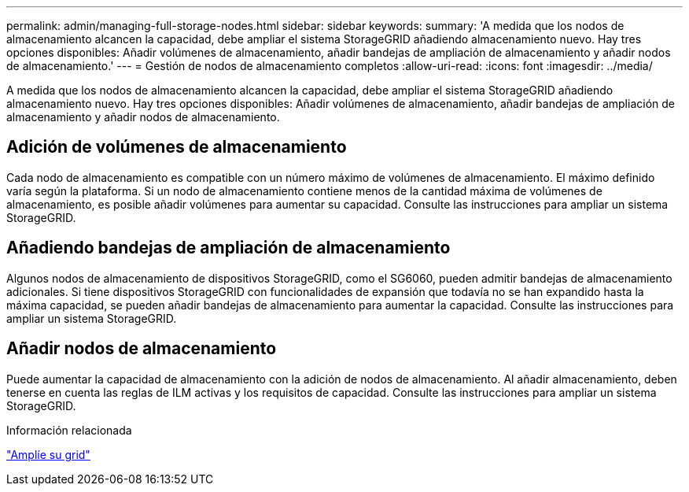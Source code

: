 ---
permalink: admin/managing-full-storage-nodes.html 
sidebar: sidebar 
keywords:  
summary: 'A medida que los nodos de almacenamiento alcancen la capacidad, debe ampliar el sistema StorageGRID añadiendo almacenamiento nuevo. Hay tres opciones disponibles: Añadir volúmenes de almacenamiento, añadir bandejas de ampliación de almacenamiento y añadir nodos de almacenamiento.' 
---
= Gestión de nodos de almacenamiento completos
:allow-uri-read: 
:icons: font
:imagesdir: ../media/


[role="lead"]
A medida que los nodos de almacenamiento alcancen la capacidad, debe ampliar el sistema StorageGRID añadiendo almacenamiento nuevo. Hay tres opciones disponibles: Añadir volúmenes de almacenamiento, añadir bandejas de ampliación de almacenamiento y añadir nodos de almacenamiento.



== Adición de volúmenes de almacenamiento

Cada nodo de almacenamiento es compatible con un número máximo de volúmenes de almacenamiento. El máximo definido varía según la plataforma. Si un nodo de almacenamiento contiene menos de la cantidad máxima de volúmenes de almacenamiento, es posible añadir volúmenes para aumentar su capacidad. Consulte las instrucciones para ampliar un sistema StorageGRID.



== Añadiendo bandejas de ampliación de almacenamiento

Algunos nodos de almacenamiento de dispositivos StorageGRID, como el SG6060, pueden admitir bandejas de almacenamiento adicionales. Si tiene dispositivos StorageGRID con funcionalidades de expansión que todavía no se han expandido hasta la máxima capacidad, se pueden añadir bandejas de almacenamiento para aumentar la capacidad. Consulte las instrucciones para ampliar un sistema StorageGRID.



== Añadir nodos de almacenamiento

Puede aumentar la capacidad de almacenamiento con la adición de nodos de almacenamiento. Al añadir almacenamiento, deben tenerse en cuenta las reglas de ILM activas y los requisitos de capacidad. Consulte las instrucciones para ampliar un sistema StorageGRID.

.Información relacionada
link:../expand/index.html["Amplíe su grid"]
